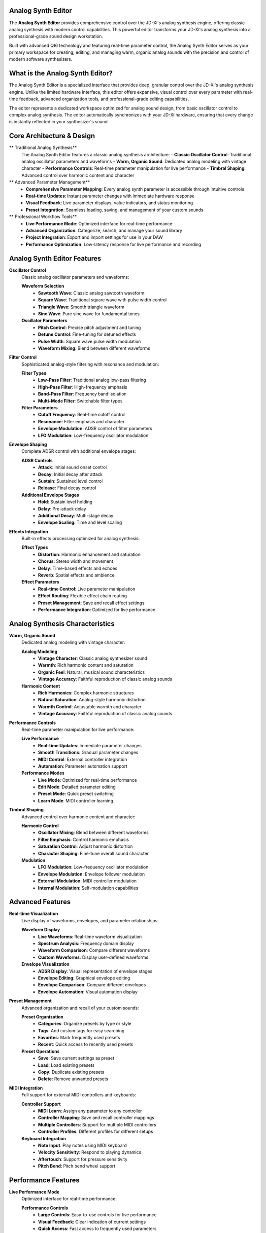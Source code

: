 Analog Synth Editor
===================

The **Analog Synth Editor** provides comprehensive control over the JD-Xi's analog synthesis engine, offering classic analog synthesis with modern control capabilities. This powerful editor transforms your JD-Xi's analog synthesis into a professional-grade sound design workstation.

Built with advanced Qt6 technology and featuring real-time parameter control, the Analog Synth Editor serves as your primary workspace for creating, editing, and managing warm, organic analog sounds with the precision and control of modern software synthesizers.

What is the Analog Synth Editor?
================================

The Analog Synth Editor is a specialized interface that provides deep, granular control over the JD-Xi's analog synthesis engine. Unlike the limited hardware interface, this editor offers expansive, visual control over every parameter with real-time feedback, advanced organization tools, and professional-grade editing capabilities.

The editor represents a dedicated workspace optimized for analog sound design, from basic oscillator control to complex analog synthesis. The editor automatically synchronizes with your JD-Xi hardware, ensuring that every change is instantly reflected in your synthesizer's sound.

Core Architecture & Design
===========================

** Traditional Analog Synthesis**
   The Analog Synth Editor features a classic analog synthesis architecture:
   - **Classic Oscillator Control**: Traditional analog oscillator parameters and waveforms
   - **Warm, Organic Sound**: Dedicated analog modeling with vintage character
   - **Performance Controls**: Real-time parameter manipulation for live performance
   - **Timbral Shaping**: Advanced control over harmonic content and character

** Advanced Parameter Management**
   - **Comprehensive Parameter Mapping**: Every analog synth parameter is accessible through intuitive controls
   - **Real-time Updates**: Instant parameter changes with immediate hardware response
   - **Visual Feedback**: Live parameter displays, value indicators, and status monitoring
   - **Preset Integration**: Seamless loading, saving, and management of your custom sounds

** Professional Workflow Tools**
   - **Live Performance Mode**: Optimized interface for real-time performance
   - **Advanced Organization**: Categorize, search, and manage your sound library
   - **Project Integration**: Export and import settings for use in your DAW
   - **Performance Optimization**: Low-latency response for live performance and recording

Analog Synth Editor Features
============================

**Oscillator Control**
   Classic analog oscillator parameters and waveforms:

   **Waveform Selection**
      - **Sawtooth Wave**: Classic analog sawtooth waveform
      - **Square Wave**: Traditional square wave with pulse width control
      - **Triangle Wave**: Smooth triangle waveform
      - **Sine Wave**: Pure sine wave for fundamental tones

   **Oscillator Parameters**
      - **Pitch Control**: Precise pitch adjustment and tuning
      - **Detune Control**: Fine-tuning for detuned effects
      - **Pulse Width**: Square wave pulse width modulation
      - **Waveform Mixing**: Blend between different waveforms

**Filter Control**
   Sophisticated analog-style filtering with resonance and modulation:

   **Filter Types**
      - **Low-Pass Filter**: Traditional analog low-pass filtering
      - **High-Pass Filter**: High-frequency emphasis
      - **Band-Pass Filter**: Frequency band isolation
      - **Multi-Mode Filter**: Switchable filter types

   **Filter Parameters**
      - **Cutoff Frequency**: Real-time cutoff control
      - **Resonance**: Filter emphasis and character
      - **Envelope Modulation**: ADSR control of filter parameters
      - **LFO Modulation**: Low-frequency oscillator modulation

**Envelope Shaping**
   Complete ADSR control with additional envelope stages:

   **ADSR Controls**
      - **Attack**: Initial sound onset control
      - **Decay**: Initial decay after attack
      - **Sustain**: Sustained level control
      - **Release**: Final decay control

   **Additional Envelope Stages**
      - **Hold**: Sustain level holding
      - **Delay**: Pre-attack delay
      - **Additional Decay**: Multi-stage decay
      - **Envelope Scaling**: Time and level scaling

**Effects Integration**
   Built-in effects processing optimized for analog synthesis:

   **Effect Types**
      - **Distortion**: Harmonic enhancement and saturation
      - **Chorus**: Stereo width and movement
      - **Delay**: Time-based effects and echoes
      - **Reverb**: Spatial effects and ambience

   **Effect Parameters**
      - **Real-time Control**: Live parameter manipulation
      - **Effect Routing**: Flexible effect chain routing
      - **Preset Management**: Save and recall effect settings
      - **Performance Integration**: Optimized for live performance

Analog Synthesis Characteristics
===============================

**Warm, Organic Sound**
   Dedicated analog modeling with vintage character:

   **Analog Modeling**
      - **Vintage Character**: Classic analog synthesizer sound
      - **Warmth**: Rich harmonic content and saturation
      - **Organic Feel**: Natural, musical sound characteristics
      - **Vintage Accuracy**: Faithful reproduction of classic analog sounds

   **Harmonic Content**
      - **Rich Harmonics**: Complex harmonic structures
      - **Natural Saturation**: Analog-style harmonic distortion
      - **Warmth Control**: Adjustable warmth and character
      - **Vintage Accuracy**: Faithful reproduction of classic analog sounds

**Performance Controls**
   Real-time parameter manipulation for live performance:

   **Live Performance**
      - **Real-time Updates**: Immediate parameter changes
      - **Smooth Transitions**: Gradual parameter changes
      - **MIDI Control**: External controller integration
      - **Automation**: Parameter automation support

   **Performance Modes**
      - **Live Mode**: Optimized for real-time performance
      - **Edit Mode**: Detailed parameter editing
      - **Preset Mode**: Quick preset switching
      - **Learn Mode**: MIDI controller learning

**Timbral Shaping**
   Advanced control over harmonic content and character:

   **Harmonic Control**
      - **Oscillator Mixing**: Blend between different waveforms
      - **Filter Emphasis**: Control harmonic emphasis
      - **Saturation Control**: Adjust harmonic distortion
      - **Character Shaping**: Fine-tune overall sound character

   **Modulation**
      - **LFO Modulation**: Low-frequency oscillator modulation
      - **Envelope Modulation**: Envelope follower modulation
      - **External Modulation**: MIDI controller modulation
      - **Internal Modulation**: Self-modulation capabilities

Advanced Features
=================

**Real-time Visualization**
   Live display of waveforms, envelopes, and parameter relationships:

   **Waveform Display**
      - **Live Waveforms**: Real-time waveform visualization
      - **Spectrum Analysis**: Frequency domain display
      - **Waveform Comparison**: Compare different waveforms
      - **Custom Waveforms**: Display user-defined waveforms

   **Envelope Visualization**
      - **ADSR Display**: Visual representation of envelope stages
      - **Envelope Editing**: Graphical envelope editing
      - **Envelope Comparison**: Compare different envelopes
      - **Envelope Automation**: Visual automation display

**Preset Management**
   Advanced organization and recall of your custom sounds:

   **Preset Organization**
      - **Categories**: Organize presets by type or style
      - **Tags**: Add custom tags for easy searching
      - **Favorites**: Mark frequently used presets
      - **Recent**: Quick access to recently used presets

   **Preset Operations**
      - **Save**: Save current settings as preset
      - **Load**: Load existing presets
      - **Copy**: Duplicate existing presets
      - **Delete**: Remove unwanted presets

**MIDI Integration**
   Full support for external MIDI controllers and keyboards:

   **Controller Support**
      - **MIDI Learn**: Assign any parameter to any controller
      - **Controller Mapping**: Save and recall controller mappings
      - **Multiple Controllers**: Support for multiple MIDI controllers
      - **Controller Profiles**: Different profiles for different setups

   **Keyboard Integration**
      - **Note Input**: Play notes using MIDI keyboard
      - **Velocity Sensitivity**: Respond to playing dynamics
      - **Aftertouch**: Support for pressure sensitivity
      - **Pitch Bend**: Pitch bend wheel support

Performance Features
====================

**Live Performance Mode**
   Optimized interface for real-time performance:

   **Performance Controls**
      - **Large Controls**: Easy-to-use controls for live performance
      - **Visual Feedback**: Clear indication of current settings
      - **Quick Access**: Fast access to frequently used parameters
      - **Preset Switching**: Quick preset changes during performance

   **Real-time Updates**
      - **Instant Response**: Immediate parameter changes
      - **Smooth Transitions**: Gradual parameter changes
      - **MIDI Control**: External controller integration
      - **Automation**: Parameter automation support

**Parameter Automation**
   Advanced parameter automation capabilities:

   **Automation Types**
      - **LFO Automation**: Low-frequency oscillator automation
      - **Envelope Automation**: Envelope follower automation
      - **External Automation**: MIDI controller automation
      - **Internal Automation**: Self-automation capabilities

   **Automation Control**
      - **Automation Recording**: Record parameter changes
      - **Automation Playback**: Play back recorded automation
      - **Automation Editing**: Edit recorded automation
      - **Automation Management**: Organize and manage automation

Getting Started with Analog Synth Editor
========================================

**Initial Setup**
   1. **Launch Analog Synth Editor**: Open the Analog Synth Editor from the main interface
   2. **Load a Preset**: Start with a factory preset to understand the interface
   3. **Explore Controls**: Familiarize yourself with the available parameters and controls
   4. **Test Your Changes**: Play notes using the virtual keyboard or MIDI controller

**Basic Workflow**
   1. **Choose a Waveform**: Select the basic waveform for your sound
   2. **Adjust Filter**: Set the filter cutoff and resonance
   3. **Shape Envelope**: Adjust the ADSR envelope settings
   4. **Add Effects**: Apply effects to enhance your sound
   5. **Save Your Work**: Use the preset management system to save your creations

**Advanced Techniques**
   - **Waveform Mixing**: Blend different waveforms for complex sounds
   - **Filter Modulation**: Use LFO and envelope to modulate the filter
   - **Envelope Shaping**: Create complex envelope shapes for unique sounds
   - **Performance Integration**: Optimize the interface for live performance

**Tips for Effective Analog Sound Design**
   - **Start Simple**: Begin with basic waveforms and simple envelopes
   - **Use Filter Modulation**: Experiment with filter modulation for movement
   - **Layer Sounds**: Combine multiple analog sounds for richness
   - **Save Frequently**: Save your work regularly to avoid losing changes

The Analog Synth Editor transforms your Roland JD-Xi's analog synthesis capabilities into a professional-grade sound design workstation, providing the tools and interface you need to create, edit, and manage warm, organic analog sounds with the precision and control of modern software synthesizers.

.. figure:: images/jdxi-analog-synth.png
   :alt: Analog Synth Editor - Classic Synthesis
   :width: 60%

   Analog Synth Editor - Classic Synthesis
